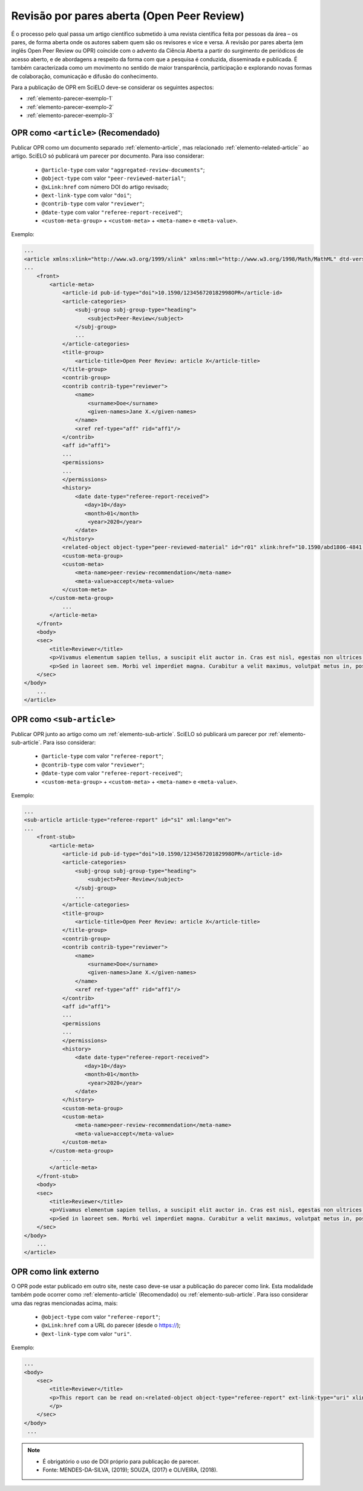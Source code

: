 ﻿.. _parecer-aberto:

Revisão por pares aberta (Open Peer Review)
============================================

É o  processo pelo qual passa um artigo científico submetido à uma revista científica feita por pessoas da área – os pares, de forma aberta onde os autores sabem quem são os revisores e vice e versa. A revisão por pares aberta (em inglês Open Peer Review ou OPR) coincide com o advento da Ciência Aberta a partir do surgimento de periódicos de acesso aberto, e de abordagens a respeito da forma com que a pesquisa é conduzida, disseminada e publicada. É também caracterizada como um movimento no sentido de maior transparência, participação e explorando novas formas de colaboração, comunicação e difusão do conhecimento.

Para a publicação de OPR em SciELO deve-se considerar os seguintes aspectos:

* :ref:`elemento-parecer-exemplo-1`
* :ref:`elemento-parecer-exemplo-2`
* :ref:`elemento-parecer-exemplo-3`


.. _elemento-parecer-exemplo-1:

OPR como ``<article>`` (Recomendado)
------------------------------------

Publicar OPR como um documento separado :ref:`elemento-article`, mas relacionado :ref:`elemento-related-article`` ao artigo. SciELO só publicará um parecer por documento. Para isso considerar:

 * ``@article-type`` com valor ``"aggregated-review-documents"``;
 * ``@object-type`` com valor ``"peer-reviewed-material"``;
 * ``@xLink:href`` com número DOI do artigo revisado;
 * ``@ext-link-type`` com valor ``"doi"``;
 * ``@contrib-type`` com valor ``"reviewer"``;
 * ``@date-type`` com valor ``"referee-report-received"``;
 * ``<custom-meta-group>`` + ``<custom-meta>`` + ``<meta-name>`` e ``<meta-value>``.


Exemplo:

.. code-block:: xml


    ...
    <article xmlns:xlink="http://www.w3.org/1999/xlink" xmlns:mml="http://www.w3.org/1998/Math/MathML" dtd-version="1.1" specific-use="sps-1.10" article-type="aggregated-review-documents" xml:lang="en">
    ...
        <front>
            <article-meta>
                <article-id pub-id-type="doi">10.1590/123456720182998OPR</article-id>
                <article-categories>
                    <subj-group subj-group-type="heading">
                        <subject>Peer-Review</subject>
                    </subj-group>
                    ...
                </article-categories>
                <title-group>
                    <article-title>Open Peer Review: article X</article-title>
                </title-group>
                <contrib-group>
                <contrib contrib-type="reviewer">
                    <name>
                        <surname>Doe</surname>
                        <given-names>Jane X.</given-names>
                    </name>
                    <xref ref-type="aff" rid="aff1"/>
                </contrib>
                <aff id="aff1">
                ...
                <permissions>
                ...
                </permissions>
                <history>
                    <date date-type="referee-report-received">
                       <day>10</day>
                       <month>01</month>
                        <year>2020</year>
                    </date>
                </history>
                <related-object object-type="peer-reviewed-material" id="r01" xlink:href="10.1590/abd1806-4841.20142998" ext-link-type="doi"/>
                <custom-meta-group>
                <custom-meta>
                    <meta-name>peer-review-recommendation</meta-name>
                    <meta-value>accept</meta-value>
                </custom-meta>
            </custom-meta-group>
                ...                
            </article-meta>
        </front>
        <body>
        <sec>
            <title>Reviewer</title>
            <p>Vivamus elementum sapien tellus, a suscipit elit auctor in. Cras est nisl, egestas non ultrices ut, fringilla eu magna. Morbi ullamcorper et diam a elementum. Phasellus vitae diam eget arcu dignissim ultrices. Mauris tempor orci metus, a finibus augue viverra id. Phasellus vitae metus quis metus ultrices venenatis. Integer risus massa, sodales in luctus eget, facilisis at ante. Aliquam pulvinar elit venenatis libero auctor vestibulum.</p>
            <p>Sed in laoreet sem. Morbi vel imperdiet magna. Curabitur a velit maximus, volutpat metus in, posuere sem. Etiam eget lacus lorem. Nulla facilisi. Phasellus in mi urna. Donec finibus, erat non pharetra dignissim, arcu neque vestibulum enim, vel mollis orci nisl sit amet mauris. Nullam ac iaculis leo. Morbi lobortis arcu velit, at aliquet metus faucibus id.</p>
        </sec>
    </body>
        ...
    </article>

.. _elemento-parecer-exemplo-2:

OPR como ``<sub-article>``
---------------------------

Publicar OPR junto ao artigo como um :ref:`elemento-sub-article`. SciELO só publicará um parecer por :ref:`elemento-sub-article`. Para isso considerar:

 * ``@article-type`` com valor ``"referee-report"``;
 * ``@contrib-type`` com valor ``"reviewer"``;
 * ``@date-type`` com valor ``"referee-report-received"``;
 * ``<custom-meta-group>`` + ``<custom-meta>`` + ``<meta-name>`` e ``<meta-value>``.


Exemplo:

.. code-block:: xml


    ...
    <sub-article article-type="referee-report" id="s1" xml:lang="en">
    ...
        <front-stub>
            <article-meta>
                <article-id pub-id-type="doi">10.1590/123456720182998OPR</article-id>
                <article-categories>
                    <subj-group subj-group-type="heading">
                        <subject>Peer-Review</subject>
                    </subj-group>
                    ...
                </article-categories>
                <title-group>
                    <article-title>Open Peer Review: article X</article-title>
                </title-group>
                <contrib-group>
                <contrib contrib-type="reviewer">
                    <name>
                        <surname>Doe</surname>
                        <given-names>Jane X.</given-names>
                    </name>
                    <xref ref-type="aff" rid="aff1"/>
                </contrib>
                <aff id="aff1">
                ...
                <permissions
                ...
                </permissions>
                <history>
                    <date date-type="referee-report-received">
                       <day>10</day>
                       <month>01</month>
                        <year>2020</year>
                    </date>
                </history>
                <custom-meta-group>
                <custom-meta>
                    <meta-name>peer-review-recommendation</meta-name>
                    <meta-value>accept</meta-value>
                </custom-meta>
            </custom-meta-group>
                ...                
            </article-meta>
        </front-stub>
        <body>
        <sec>
            <title>Reviewer</title>
            <p>Vivamus elementum sapien tellus, a suscipit elit auctor in. Cras est nisl, egestas non ultrices ut, fringilla eu magna. Morbi ullamcorper et diam a elementum. Phasellus vitae diam eget arcu dignissim ultrices. Mauris tempor orci metus, a finibus augue viverra id. Phasellus vitae metus quis metus ultrices venenatis. Integer risus massa, sodales in luctus eget, facilisis at ante. Aliquam pulvinar elit venenatis libero auctor vestibulum.</p>
            <p>Sed in laoreet sem. Morbi vel imperdiet magna. Curabitur a velit maximus, volutpat metus in, posuere sem. Etiam eget lacus lorem. Nulla facilisi. Phasellus in mi urna. Donec finibus, erat non pharetra dignissim, arcu neque vestibulum enim, vel mollis orci nisl sit amet mauris. Nullam ac iaculis leo. Morbi lobortis arcu velit, at aliquet metus faucibus id.</p>
        </sec>
    </body>
        ...
    </article>

.. _elemento-parecer-exemplo-3:

OPR como link externo
----------------------

O OPR pode estar publicado em outro site, neste caso deve-se usar a publicação do parecer como link. Esta modalidade também pode ocorrer como :ref:`elemento-article` (Recomendado) ou :ref:`elemento-sub-article`. Para isso considerar uma das regras mencionadas acima, mais:


 * ``@object-type`` com valor ``"referee-report"``;
 * ``@xLink:href`` com a URL do parecer (desde o https://);
 * ``@ext-link-type`` com valor ``"uri"``.

Exemplo:

.. code-block:: xml


    ...
    <body>
        <sec>
            <title>Reviewer</title>
            <p>This report can be read on:<related-object object-type="referee-report" ext-link-type="uri" xlink:href="https://publons.com/publon/000000/#review-2020xxx">Publons</related-article>
            </p>
        </sec>
    </body>
     ...


.. note::
 * É obrigatório o uso de DOI próprio para publicação de parecer.
 * Fonte: MENDES-DA-SILVA, (2019); SOUZA, (2017) e OLIVEIRA, (2018).
 